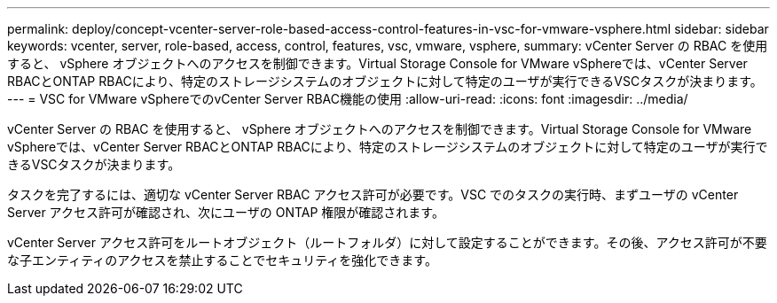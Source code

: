 ---
permalink: deploy/concept-vcenter-server-role-based-access-control-features-in-vsc-for-vmware-vsphere.html 
sidebar: sidebar 
keywords: vcenter, server, role-based, access, control, features, vsc, vmware, vsphere, 
summary: vCenter Server の RBAC を使用すると、 vSphere オブジェクトへのアクセスを制御できます。Virtual Storage Console for VMware vSphereでは、vCenter Server RBACとONTAP RBACにより、特定のストレージシステムのオブジェクトに対して特定のユーザが実行できるVSCタスクが決まります。 
---
= VSC for VMware vSphereでのvCenter Server RBAC機能の使用
:allow-uri-read: 
:icons: font
:imagesdir: ../media/


[role="lead"]
vCenter Server の RBAC を使用すると、 vSphere オブジェクトへのアクセスを制御できます。Virtual Storage Console for VMware vSphereでは、vCenter Server RBACとONTAP RBACにより、特定のストレージシステムのオブジェクトに対して特定のユーザが実行できるVSCタスクが決まります。

タスクを完了するには、適切な vCenter Server RBAC アクセス許可が必要です。VSC でのタスクの実行時、まずユーザの vCenter Server アクセス許可が確認され、次にユーザの ONTAP 権限が確認されます。

vCenter Server アクセス許可をルートオブジェクト（ルートフォルダ）に対して設定することができます。その後、アクセス許可が不要な子エンティティのアクセスを禁止することでセキュリティを強化できます。
